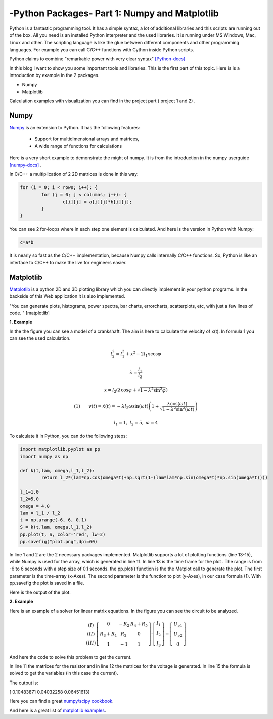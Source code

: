.. _intronumpy:

****************************************************
-Python Packages- Part 1: Numpy and Matplotlib
****************************************************


Python is a fantastic programming tool. It has a simple syntax, a lot of additional libraries and this scripts are running out of the box. 
All you need is an installed Python interpreter and the used libraries. It is running under MS Windows, Mac, Linux and other. The scripting language 
is like the glue between different components and other programming languages. For example you can call C/C++ functions with Cython inside Python scripts. 

Python claims to combine "remarkable power with very clear syntax" `[Python-docs] <http://docs.python.org/2/tutorial/index.html>`_  

In this blog I want to show you some important tools and libraries. This is the first part of this topic. Here is is a introduction by example in the 2 packages.

*  Numpy
*  Matplotlib

Calculation examples with visualization you can find in the project part ( project 1 and 2) .

Numpy
=======

`Numpy <http://www.numpy.org>`_  is an extension to Python. It has the following features:

 *   Support for multidimensional arrays and matrices,
 *   A wide range of functions for calculations

Here is a very short example to demonstrate the might of numpy. It is from the introduction in the numpy userguide `[numpy-docs] <http://docs.scipy.org/doc/numpy/user/whatisnumpy.html>`_ .

In C/C++ a multiplication of 2 2D matrices is done in this way:


.. code-block:: cpp

	for (i = 0; i < rows; i++): {
  		for (j = 0; j < columns; j++): {
    			c[i][j] = a[i][j]*b[i][j];
  		}
	}

You can see 2 for-loops where in each step one element is calculated. And here is the version in Python with Numpy:

.. code-block:: python

	c=a*b


It is nearly so fast as the C/C++ implementation, because Numpy calls internally C/C++ functions. So, Python is like an interface to C/C++ to make the live for engineers easier.

Matplotlib
==========

`Matplotlib <http://matplotlib.org>`_   is a python 2D and 3D plotting library which you can directly implement in your python programs. In the backside of this Web application it is also implemented.

"You can generate plots, histograms, power spectra, bar charts, errorcharts, scatterplots, etc, with just a few lines of code. " [matplotlib]

**1. Example**

In the the figure you can see a model of a crankshaft. The aim is here to calculate the velocity of x(t). In formula 1 you can see the used calculation. 

.. image:: _static/schubkurbel.png

.. math::

	l_{2}^{2}=l_{1}^{2}+x^{2}-2l_{1}x\cos\varphi

	\lambda=\frac{l_{1}}{l_{2}}

	x=l_{2}(\lambda\cos\varphi+\sqrt{1-\lambda^{2}\sin^{2}\varphi})

	(1) ~~~~~~ v(t)=\dot{x}(t)=-\lambda l_{2}\omega\sin(\omega t)\left(1+\frac{\lambda\cos(\omega t)}{\sqrt{1-\lambda^{2}\sin^{2}(\omega t)}}\right)
	
	l_1 = 1, ~l_2=5,~ \omega= 4

To calculate it in Python, you can do the following steps:

.. code-block:: python

	import matplotlib.pyplot as pp
	import numpy as np

	def k(t,lam, omega,l_1,l_2):
       		return l_2*(lam*np.cos(omega*t)+np.sqrt(1-(lam*lam*np.sin(omega*t)*np.sin(omega*t))))

	l_1=1.0
	l_2=5.0
	omega = 4.0
	lam = l_1 / l_2
	t = np.arange(-6, 6, 0.1)
	S = k(t,lam, omega,l_1,l_2)
	pp.plot(t, S, color='red', lw=2)
	pp.savefig("plot.png",dpi=60)

In line 1 and 2 are the 2 necessary packages implemented. Matplotlib supports a lot of plotting functions (line 13-15), while Numpy is used for the array, which is generated in line 11. In line 13 is the time frame for the plot . The range is from -6 to 6 seconds with a step size of 0.1 seconds. the pp.plot() function is the the Matplot call to generate the plot. The first parameter is the time-array (x-Axes). The second parameter is the function to plot (y-Axes), in our case formula (1). With pp.savefig the plot is saved in a file.

Here is the output of the plot:

.. image:: _static/project1.png

**2. Example**

Here is an example of a solver for linear matrix equations. In the figure you can see the circuit to be analyzed.


.. math::
	\begin{array}{c}(I)\\(II)\\(III)\end{array}\left[\begin{array}{ccc}0 & -R_{2} & R_{4}+R_{5}\\R_{3}+R_{1} & R_{2} & 0\\1 & -1 & 1\end{array}\right]\cdot\left[\begin{array}{c}I_{1}\\I_{2}\\I_{3}\end{array}\right]=\left[\begin{array}{c}U_{q1}\\U_{q2}\\0\end{array}\right]

And here the code to solve this problem to get the current.

In line 11 the matrices for the resistor and in  line 12 the matrices for the voltage is generated. In line 15 the formula is solved to get the variables (in this case the current).

The output is:

[ 0.10483871  0.04032258  0.06451613]

Here you can find a great `numpy/scipy cookbook <http://wiki.scipy.org/Cookbookl>`_.

And here is a great list of `matplotlib examples <http://matplotlib.org/examples/>`_.
